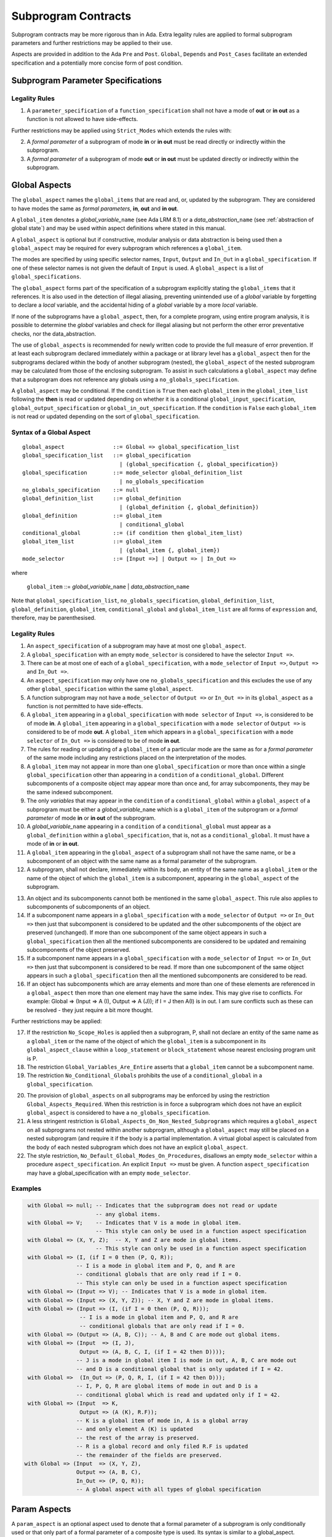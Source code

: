 Subprogram Contracts
====================

Subprogram contracts may be more rigorous than in Ada.  Extra legality rules are applied to formal subprogram parameters and further restrictions may be applied to their use.

Aspects are provided in addition to the Ada ``Pre`` and ``Post``. ``Global``, ``Depends`` and ``Post_Cases`` facilitate an extended specification and a potentially more concise form of post condition.

Subprogram Parameter Specifications
-----------------------------------

Legality Rules
^^^^^^^^^^^^^^
#. A ``parameter_specification`` of a ``function_specification`` shall not have a mode of **out** or **in out** as a function is not allowed to have side-effects.

Further restrictions may be applied using ``Strict_Modes`` which extends the rules with:

2. A *formal parameter* of a subprogram of mode **in** or **in out** must be read directly or indirectly within the subprogram.
#. A *formal parameter* of a subprogram of mode **out** or **in out** must be updated directly or indirectly within the subprogram.


Global Aspects
--------------

The ``global_aspect`` names the ``global_items`` that are read and, or, updated
by the subprogram.  They are considered to have modes the same as *formal
parameters*, **in**, **out** and **in out**.

A ``global_item`` denotes a *global_variable_*\ ``name`` (see Ada LRM 8.1) or a
*data_abstraction_*\ ``name`` (see :ref:`abstraction of global state`) and may
be used within aspect definitions where stated in this manual.

.. todo::
   Introduce constructive / modular analysis before this point, in the
   Language Subset section.

A ``global_aspect`` is optional but if constructive, modular analysis or data abstraction is being used then a ``global_aspect`` may be required for every subprogram which references a ``global_item``.

The modes are specified by using specific selector names, ``Input``, ``Output`` and ``In_Out``
in a ``global_specification``.
If one of these selector names is not given the default of ``Input`` is used.
A ``global_aspect`` is a list of ``global_specifications``.

The ``global_aspect`` forms part of the specification of a subprogram explicitly stating the ``global_items`` that it references.  It is also used in the detection of illegal aliasing, preventing unintended use of a *global* variable by forgetting to declare a *local* variable, and the accidental hiding of a *global* variable by a more *local* variable.

.. todo::
   The following may not belong here. It could be simpler to give the big
   picture of what is in SPARK or not, and the various profiles, in the
   Language Subset section.

If none of the subprograms have a ``global_aspect``, then, for a complete program, using entire program analysis, it is possible to determine the *global* variables and check for illegal aliasing but not perform the other error preventative checks, nor the data_abstraction.

.. todo::
   Same here. This paragraph is about tools really, not the semantics of
   global aspects.

The use of ``global_aspects`` is recommended for newly written code to provide the full measure of error prevention.  If at least each subprogram declared immediately within a package or at library level has a ``global_aspect`` then for the subprograms declared within the body of another subprogram (nested), the ``global_aspect`` of the nested subprogram may be calculated from those of the enclosing subprogram.  To assist in such calculations a ``global_aspect`` may define that a subprogram does not reference any globals using a ``no_globals_specification``.

A ``global_aspect`` may be conditional.  If the ``condition`` is ``True`` then each ``global_item`` in the ``global_item_list`` following the **then** is read or updated depending on whether it is a conditional ``global_input_specification``, ``global_output_specification`` or ``global_in_out_specification``.
If the ``condition`` is ``False`` each ``global_item`` is not read or updated depending on the sort of ``global_specification``.


Syntax of a Global Aspect
^^^^^^^^^^^^^^^^^^^^^^^^^
::

   global_aspect               ::= Global => global_specification_list
   global_specification_list   ::= global_specification
                                 | (global_specification {, global_specification})
   global_specification        ::= mode_selector global_definition_list
                                 | no_globals_specification
   no_globals_specification    ::= null
   global_definition_list      ::= global_definition
                                 | (global_definition {, global_definition})
   global_definition           ::= global_item
                                 | conditional_global
   conditional_global          ::= (if condition then global_item_list)
   global_item_list            ::= global_item
                                 | (global_item {, global_item})
   mode_selector               ::= [Input =>] | Output => | In_Out => 

where

   ``global_item``             ::= *global_variable_*\ ``name`` | *data_abstraction_*\ ``name``

Note that ``global_specification_list``, ``no_globals_specification``, ``global_definition_list``, ``global_definition``, ``global_item``, ``conditional_global`` and ``global_item_list`` are all forms of ``expression`` and, therefore, may be parenthesised. 

Legality Rules
^^^^^^^^^^^^^^

#.  An ``aspect_specification`` of a subprogram may have at most one ``global_aspect``.
#.  A ``global_specification`` with an empty ``mode_selector`` is considered to have the selector ``Input =>``. 
#.  There can be at most one of each of a ``global_specification``, with a ``mode_selector`` of ``Input =>``, ``Output =>`` and ``In_Out =>``.
#.  An ``aspect_specification`` may only have one ``no_globals_specification`` and this excludes the use of any other ``global_specification`` within the same ``global_aspect``.
#.  A function subprogram may not have a ``mode_selector`` of ``Output =>`` or ``In_Out =>`` in its ``global_aspect`` as a function is not permitted to have side-effects.
#.  A ``global_item`` appearing in a ``global_specification`` with ``mode selector`` of ``Input =>``, is considered to be of mode **in**.  A ``global_item`` appearing in a ``global_specification`` with a ``mode selector`` of ``Output =>`` is considered to be of mode **out**.  A ``global_item`` which appears in a ``global_specification`` with a ``mode selector`` of ``In_Out =>`` is considered to be of mode **in out**.
#.  The rules for reading or updating of a ``global_item`` of a particular mode are the same as for a *formal parameter* of the same mode including any restrictions placed on the interpretation of the modes.
#.  A ``global_item`` may not appear in more than one ``global_specification`` or more than once within a single ``global_specification`` other than appearing in a ``condition`` of a ``conditional_global``. Different subcomponents of a composite object may appear more than once and, for array subcomponents, they may be the same indexed subcomponent. 
#.  The only *variables* that may appear in the ``condition`` of a ``conditional_global`` within a ``global_aspect`` of a subprogram must be either a *global_variable_*\ ``name`` which is a ``global_item`` of the subprogram or a *formal parameter* of mode **in** or **in out** of the subprogram. 
#.  A *global_variable_*\ ``name`` appearing in a ``condition`` of a ``conditional_global`` must appear as a ``global_definition`` within a ``global_specification``, that is, not as a ``conditional_global``. It must have a mode of **in** or **in out**.
#.  A ``global_item`` appearing in the ``global_aspect`` of a subprogram shall not have the same name, or be a subcomponent of an object with the same name as a formal parameter of the subprogram.
#.  A subprogram, shall not declare, immediately within its body, an entity of the same name as a ``global_item`` or the name of the object of which the ``global_item`` is a subcomponent, appearing in the ``global_aspect`` of the subprogram.

.. todo:: Further rules involving subcomponents within a global aspect. Here is a first attempt but it probably requires more thought:

13. An object and its subcomponents cannot both be mentioned in the same ``global_aspect``. This rule also applies to subcomponents of subcomponents of an object.
#. If a subcomponent name appears in a ``global_specification`` with a ``mode_selector`` of ``Output =>`` or ``In_Out =>`` then just that subcomponent is considered to be updated and the other subcomponents of the object are preserved (unchanged).  If more than one subcomponent of the same object appears in such a ``global_specification`` then all the mentioned subcomponents are considered to be updated and remaining subcomponents of the object preserved.
#. If a subcomponent name appears in a ``global_specification`` with a ``mode_selector`` of ``Input =>`` or ``In_Out =>`` then just that subcomponent is considered to be read.  If more than one subcomponent of the same object appears in such a ``global_specification`` then all the mentioned subcomponents are considered to be read.
#. If an object has subcomponents which are array elements and more than one of these elements are referenced in a ``global_aspect`` then more than one element may have the same index.  This may give rise to conflicts.  For example: Global => (Input  => A (I), Output => A (J)); if I = J then A(I) is in out.  I am sure conflicts such as these can be resolved - they just require a bit more thought.
 

Further restrictions may be applied:

17.  If the restriction ``No_Scope_Holes`` is applied then a subprogram, P, shall not declare an entity of the same name as a ``global_item`` or the name of the object of which the ``global_item`` is a subcomponent in its ``global_aspect_clause`` within a ``loop_statement`` or ``block_statement`` whose nearest enclosing program unit is P. 
#. The restriction ``Global_Variables_Are_Entire`` asserts that a ``global_item`` cannot be a subcomponent name.
#. The restriction ``No_Conditional_Globals`` prohibits the use of a ``conditional_global`` in a ``global_specification``.

.. todo:: In restriction 15, is this the assumption of no Global aspect implies Global => null sensible or should we always insist on Global => null?? I hope not!! Re-automate numbering after removing this todo.

20. The provision of ``global_aspects`` on all subprograms may be enforced by using the restriction ``Global_Aspects_Required``.  When this restriction is in force a subprogram which does not have an explicit ``global_aspect`` is considered to have a ``no_globals_specification``. 
#. A less stringent restriction is ``Global_Aspects_On_Non_Nested_Subprograms`` which requires a ``global_aspect`` on all subprograms not nested within another subprogram, although a ``global_aspect`` may still be placed on a nested subprogram (and require it if the body is a partial implementation.  A virtual global aspect is calculated from the body of each nested subprogram which does not have an explicit ``global_aspect``.  
#. The style restriction, ``No_Default_Global_Modes_On_Procedures``, disallows an empty ``mode_selector`` within a procedure ``aspect_specification``. An explicit ``Input =>`` must be given.  A function ``aspect_specification`` may have a global_specification with an empty ``mode_selector``. 
 

Examples
^^^^^^^^

.. code-block:: ada

   with Global => null; -- Indicates that the subprogram does not read or update
                        -- any global items.
   with Global => V;    -- Indicates that V is a mode in global item.
                        -- This style can only be used in a function aspect specification
   with Global => (X, Y, Z);  -- X, Y and Z are mode in global items.
                        -- This style can only be used in a function aspect specification
   with Global => (I, (if I = 0 then (P, Q, R));
                  -- I is a mode in global item and P, Q, and R are
                  -- conditional globals that are only read if I = 0.
                  -- This style can only be used in a function aspect specification
   with Global => (Input => V); -- Indicates that V is a mode in global item.
   with Global => (Input => (X, Y, Z)); -- X, Y and Z are mode in global items.
   with Global => (Input => (I, (if I = 0 then (P, Q, R)));
                   -- I is a mode in global item and P, Q, and R are
                   -- conditional globals that are only read if I = 0.
   with Global => (Output => (A, B, C)); -- A, B and C are mode out global items.
   with Global => (Input  => (I, J),
                   Output => (A, B, C, I, (if I = 42 then D))));
                  -- J is a mode in global item I is mode in out, A, B, C are mode out
                  -- and D is a conditional global that is only updated if I = 42.
   with Global =>  (In_Out => (P, Q, R, I, (if I = 42 then D)));
                  -- I, P, Q, R are global items of mode in out and D is a
                  -- conditional global which is read and updated only if I = 42.
   with Global => (Input  => K,
                   Output => (A (K), R.F));
                  -- K is a global item of mode in, A is a global array 
                  -- and only element A (K) is updated
                  -- the rest of the array is preserved.
                  -- R is a global record and only filed R.F is updated
                  -- the remainder of the fields are preserved.
  with Global => (Input  => (X, Y, Z),
                  Output => (A, B, C),
                  In_Out => (P, Q, R));  
                  -- A global aspect with all types of global specification


Param Aspects
--------------

A ``param_aspect`` is an optional aspect used to denote that a formal parameter of a subprogram is only conditionally used or that only part of a formal parameter of a composite type is used.
Its syntax is similar to a global_aspect.

Syntax of a Param Aspect
^^^^^^^^^^^^^^^^^^^^^^^^^
::

   param_aspect               ::= Param => param_specification_list
   param_specification_list   ::= (param_specification {, param_specification})
   param_specification        ::= mode_selector param_definition_list
   param_definition_list      ::= param_definition
                                | (param_definition {, param_definition})
   param_definition           ::= formal_param
                                | conditional_param
   conditional_param          ::= (if condition then formal_param_list)
   formal_param_list          ::= formal_param
                                | (formal_param {, formal_param})

where

   ``formal_param``           ::= *formal parameter* as described in Ada LRM 6.1.

Note that ``param_specification_list``, ``param_definition_list``, ``param_definition``, ``conditional_param``, ``formal_param_list`` and ``formal_param`` are all forms of ``expression`` and so may be parenthesised. 


Legality Rules
^^^^^^^^^^^^^^

#.  An ``aspect_specification`` of a subprogram may have at most one ``param_aspect``.
#.  There can be at most one of each of ``param_specification``, with a ``mode_selector`` of ``Input =>``, ``Output =>``, and ``In_Out =>`` in the same ``param_aspect``.
#.  Every ``formal_param`` appearing in a ``param_aspect`` of a subprogram must be a *formal parameter* of the subprogram.
#.  A *formal parameter* which appears in a ``param_specification`` with a ``mode_selector`` of ``Input =>`` must be of mode **in** or mode **in out**.
#.  A *formal parameter* which appears in a ``param_specification`` with a ``mode_selector`` of ``Output =>`` must be of mode **out** or mode **in out**.
#.  A *formal parameter* which appears in a ``param_specification`` with a ``mode_selector`` of ``In_Out =>`` must be of mode **in out**.
#.  A *formal parameter* may not appear in more than one ``param_specification`` or more than once within a single ``param_specification`` other than appearing in a ``condition`` of a ``conditional_param``. Different subcomponents of a composite object may appear more than once and, for array subcomponents, they may be the same indexed subcomponent. 
#.  The only *variables* appearing in a ``condition`` of a ``conditional_param`` of a ``aspect_specification`` of a subprogram must be either be a *formal parameter* of mode **in** or mode **in out** or a *global_variable_*\ ``name`` of mode **in** or **in out** from a previous ``global_aspect`` within the same ``aspect_specification``.

Further restrictions may be applied:

9. The use of ``param_aspects`` may be excluded by the restriction ``No_Param_Aspects``.
#. The restriction ``No_Default_Param_Modes_On_Procedures`` may be used to prohibit the use of an empty ``mode_selector`` in a procedure ``aspect_specification''.

Examples
^^^^^^^^

.. code-block:: ada

   procedure P (R : in out A_Record_Type)
   with Param => (Input  => R.F,
                  Output => R.E);
   -- The Param aspect states that only field F of the record R is read
   -- and that only field E is updated; the values remainder of the 
   -- record fields are preserved. 

   procedure Q (A : in out An_Array_Type)
   with Param => (Input  => A.(I),
                  Output => A (J));
   -- The Param aspect states that only element I of the array A is read
   -- and that only element J is updated; the values remainder of the 
   -- array elements are preserved. Note: I may equal J. 

   procedure G (A : in out An_Array_Type)
   with Global => (Input  => K),
        Param  => (Input  => A.(I),
                   Output => (if K = 10 then A (J)));
   -- The Param aspect states that only element I of the array A is read
   -- and element J is only updated if the global I = 10; 
   -- the values remainder of the  array elements are preserved including
   -- A (J) if K /= 10. Note: I, J and K may all be equal. 


Dependency Aspects
------------------

Dependency aspects define a dependency relation for a procedure subprogram which may be given in the ``aspect_specification`` of the subprogram.  The dependency relation is used in information flow analysis.

.. todo:: Need to extend this description some more.

Syntax of a Dependency Aspect
^^^^^^^^^^^^^^^^^^^^^^^^^^^^^
::

   dependency_aspect      ::= Depends => dependency_list
   dependency_list        ::= (dependency_clause {, dependency_clause})
   dependency_clause      ::= export_list =>[+] import_list
   export_list            ::= null
                            | function_designator'Result
                            | dependency_item
                            | (dependency_item {, dependency_item})
   import_list            ::= import_item
                            | (import_item {, import_item})
                            | null
   import_item            ::= dependency_item
                            | conditional_dependency
   conditional_dependency ::= (if condition then import_list)


where
  ``dependency_item`` ::= ``global_item`` | *formal_parameter*
and
  ``function_designator`` is the name of the function which is defining the ``aspect_specification`` enclosing the ``dependency_aspect``.

Note that ``dependency_list``, ``export_list``, ``import_list``, ``import_item``, ``conditional_dependency`` and ``dependency_item`` are all forms of expression and may be parenthesised.

.. todo:: We could consider associating + with the export list rather than the arrow, e.g., Depends => (+X => (Y, Z, Z)) or Depends => (+(A, B, C) => Z).


Legality Rules
^^^^^^^^^^^^^^

#. An ``aspect_specification`` of a subprogram may have at most one ``dependency_aspect``.
#. Every ``dependency_item`` of a ``dependency_aspect`` must be a *formal parameter*, a ``global_item``, or a subcomponent thereof, of the subprogram of the enclosing ``aspect_specification``.
#. Every ``dependency_item`` in an ``export_list`` must have a mode of **in out** or **out**.
#. Every ``dependency_item`` in an ``import_list`` must have a mode of **in** or **in out**
#. A ``dependency_item`` of mode **in** shall not appear in an ``export_list``..
#. A ``dependency_item`` shall not appear more than once, other than in the ``condition`` of a ``conditional_dependency`` in a single ``import_list`` or ``export_list``.
#. Every ``dependency_item`` of a subprogram of mode **out** or **in out** shall appear in exactly one ''export_list`` of the ``dependency_aspect``.
#. Every ``dependency_item`` of a subprogram of mode **in** or **in out** shall appear in at least one ``import_list``.
#. A ``dependency_aspect`` for a function, F,  may only contain one item in its ``export_list``; the attribute F'Result.  Generally ``dependency_aspects`` are not required for functions unless it is to describe a ``conditional_dependency``.
#. A ``function_designator`` may not appear in the ``dependency_aspect``of a procedure.
#. There can be at most one export list which is a **null** symbol and if it exists it must be the ``export_list`` of the last ``dependency_clause`` in the ``dependency_aspect``

.. todo:: Further rules regarding the use of conditional dependencies and subcomponents in dependency aspects.

Further Restrictions

.. todo:: Further restrictions such as no conditional derives, no subcomponents, etc.  Mandatory derives, derives on interfaces, etc.    
 


Examples
^^^^^^^^

.. code-block:: ada

   procedure P (X, Y, Z in : Integer; Result : out Boolean)
   with Depends => (Result => (X, Y, Z));
   -- The final value of Result depends on the initial values of X, Y and Z

   procedure Q (X, Y, Z in : Integer; A, B, C, D, E : out Integer)
   with Depends => ((A, B) => (X, Y),
                     C     => (X, Z),
                     D     => Y,
                     E     => null);
   -- The final values of A and B depend on the initial values of X and Y.
   -- The final value of C depends on the initial values of X and Z.
   -- The final value of D depends on the initial value of Y.
   -- The final value of E does not depend on any input value.

   procedure R (X, Y, Z : in Integer; A, B, C, D : in out Integer)
   with Depends => ((A, B) =>+ (A, X, Y),
                     C     =>+ Z,
                     D     =>+ null);
   -- The "+" sign attached to the arrow indicates self dependency, that is
   -- the final value of A depends on the initial value of A as well as the 
   -- initial values of X and Y.
   -- Similarly, the final value of B depends on the initial value of B 
   -- as well as the initial values of A, X and Y.
   -- The final value of C depends on the initial value of C and Z.
   -- The final value of D depends only on the initial value of D.

   procedure S (X : in Integer; A : in out Integer)
   with Global  => (Input  => (X, Y, Z),
                    In_Out => (A, B, C, D)),
        Depends => ((A, B) =>+ (A, X, Y),
                     C     =>+ Y,
                     D     =>+ null);
   -- Here globals are used rather than parameters and global items may appear
   -- in the dependency aspect as well as formal parameters.

   procedure T (X : in Integer; A : in out Integer)
   with Global  => (Input  => (X, Y, Z),
                    In_Out => (A, B, C, D)),
        Depends => ((A, B) =>+ (X, if X = 7 then (A,Y)),
                     C     =>+ Y,
                     D     =>+ null);
   -- This example introduces a conditional dependency for the final values of A and B.
   -- The final value of A is dependent on the initial values of A and X and if X = 7
   -- then it is also dependent on the initial value of Y.
   -- Similarly, the final value of B is dependent on the initial values of B and X
   -- and if X = 7 then it is also dependent on the initial values of A and Y.

   function F (X, Y : Integer) return Integer
   with Global  => G,
        Depends => (F'Result => (G, X, (if G then Y)));
   -- Dependency aspects are only needed for a function to describe conditional 
   -- dependencies; otherwise they can be directly determined from
   -- its parameters and globals.
   -- In this example, the result of the function is dependent on G and X 
   -- but only on Y if G is True.

Post_Cases
----------

.. todo::
   A postcondition expressed as a set of disjoint cases covering
   all cases

::

   post_cases          ::= with Post_Cases => (post_case_list)
   post_case_list      ::= post_case {, post_case_list}
   post_case           ::= boolean_expression => boolean_expression
   derives_aspect      ::= with Derives => (derives_clause_list)
   derives_clause_list ::=
       derives_clause {, derives_clause_list}
     | null
   derives_clause      ::= name_list => data_expression
   name_list           ::= name | name_paren_list
   name_paren_list     ::= (inner_name_list) | null
   inner_name_list     ::= name {, inner_name_list}
   data_expression     ::=
        [+] name_list
      | (if_data_expression)
      | (case_data_expression)
   if_data_expression  ::=
     if condition then data_expression
     {elsif condition then data_expression}
     [else data_expression]
   case_data_expression ::=
      case selecting_expression is
      case_expression_alternative {,
      case_data_expression_alternative}
   case_data_expression_alternative ::=
      when discrete_choice_list => data_expression

Legality rules
^^^^^^^^^^^^^^

.. todo::
  Should the post cases be exclusive and should the check that exactly one
  guard is true be performed at subprogram entry?



Anti-aliasing rules:
--------------------

.. todo:: The following text is copied from the SPARK 2005 LRM

The rules below prevent aliasing of variables in the execution of procedure subprograms.  See Section 6.1.2 for the definitions of imported, exported and entire variables.  (If a procedure subprogram has two procedure annotations as a consequence of refinement (c.f. Chapter 7), then in applying the rules to calls of a procedure P occurring outside the package in which P is declared, the annotation in the declaration should be employed; whereas in applying the rules to calls within the body of this package, the annotation in the procedure body or body stub should be used.)
1	If a variable V named in the global definition of a procedure P is exported, then neither V nor any of its subcomponents can occur as an actual parameter of P.
2	If a variable V occurs in the global definition of a procedure P, then neither V nor any of its subcomponents can occur as an actual parameter of P where the corresponding formal parameter is an exported variable.
3	If an entire variable V or a subcomponent of V occurs as an actual parameter in a procedure call statement, and the corresponding formal parameter is an exported variable, then neither V or an overlapping subcomponent of V can occur as another actual parameter in that statement. Two components are considered to be overlapping if they are elements of the same array or are the same component of a record (for example V.F and V.F) including subcomponents of the component (for example V.F and V.F.P). Note array elements are always considered to be overlapping and so, for example, V.A(I).P and V.A(J).Q are considered as overlapping.
Where one of these rules prohibits the occurrence of a variable V or any of its subcomponents as an actual parameter, the following constructs are also prohibited in this context:
1	a type conversion whose operand is a prohibited construct;
2	a qualified expression whose operand is a prohibited construct;
3	a prohibited construct enclosed in parentheses.



.. todo::  The rest of this chapter.  What do we do with the rest of this stuff?

  The Param aspects should refine the regular Ada 2012 parameter modes, for
  example when a parameter X appears in the Param_In_Out aspect, its parameter
  mode should be ``in out``. Likewise, if a parameter X appears in the Param_In
  and Param_Out aspects (e.g. with different conditions), its parameter mode
  should be ``in out``.

Meaning
-------

.. todo:: Does this belong here? have we covered this already?

Global and Param aspects describe the set of names that is read and/or
modified by the subprogram.

A Derives aspect can be used to describe the information flow of the
subprogram, that is, from which names a modified name derives its new value. A
"+" preceding a name list means that the name derives from the given name list
and itself.

Global and Param aspects are never needed when a Derives aspect has been
given. If an implementation for the subprogram exists, the actual set of
modified names should match the set of names that is declared using these
aspects, and the information flow should be correct with respect to the
implementation.

The aspects discussed in this section do not have any dynamic semantics.

Examples
--------

.. highlight:: ada

The following example illustrates simple and advanced uses of Global and
Param aspects::

    type A is array (Integer range 1 .. 10) of Integer;

    type R is record
       F_1 : A;
       F_2 : Integer;
    end;

    G : Integer;

    --  These aspects describe that P always reads global variable G, --
    --  always reads and writes parameter I, and reads and writes the Ith cell
    --  of field F_1 of the argument R_Arg, but only when I is equal to 0.

    --  Note that the derives aspect contains the most precise information,
    --  and the Global_In and Param_In_Out are superfluous. The "else null"
    --  part is also not necessary.

    procedure P (I : in out Integer; R_Arg : in out R)
    with
      Global_In => G,
      Param_In_Out => (I, (if I = 0 then R_Arg.F_1 (I))),
      Derives =>
         (I => +G,
          R_Arg.F_1 (I) => (if I = 0 then G));


Generative and Declarative mode
-------------------------------

Global and Param aspects can be computed automatically when the
implementation for a subprogram is given. One can choose on a per-package
basis whether one wants globals to be computed automatically::

   package P
      with Globals_Unspecified
   is

In this mode, when a subprogram has a global/parameter/derives annotation, it
is checked against the actual behaviour of the subprogram. If a subprogram does
not have such annotations, they are computed automatically and this
information can be used in the proofs of other parts of the programs.

If ``Globals_Unspecified`` is not given, the absence of
global/parameter/derives aspects means that the subprogram must not modify any
globals, and this is checked.

